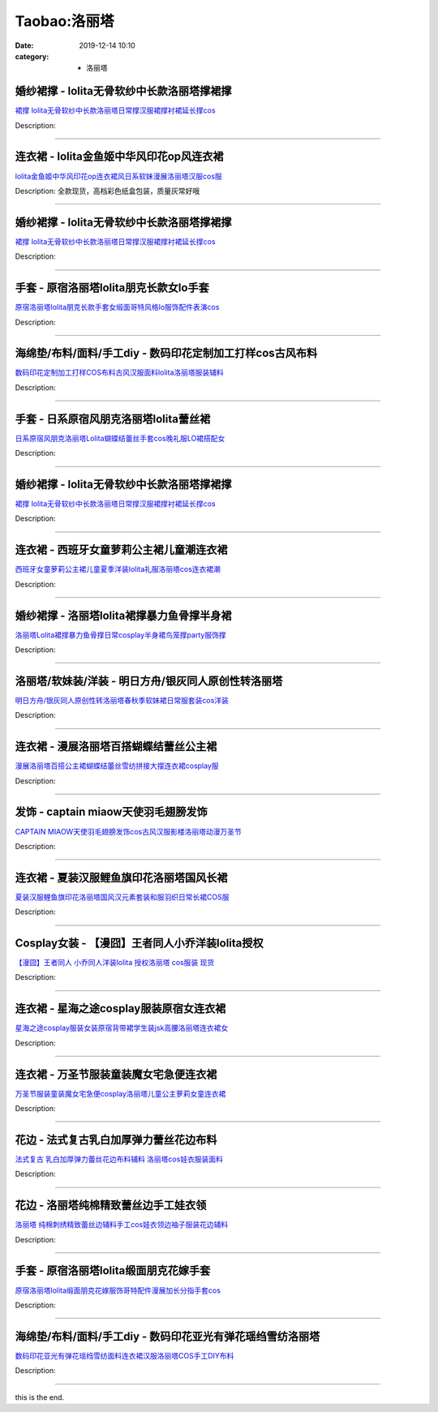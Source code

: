 Taobao:洛丽塔
#############

:date: 2019-12-14 10:10
:category: + 洛丽塔

婚纱裙撑 - lolita无骨软纱中长款洛丽塔撑裙撑
====================================================

.. image:: https://img.alicdn.com/bao/uploaded/i1/675399645/O1CN01FrlEkS2L7SaLE08A7_!!675399645.jpg_300x300
   :alt: 裙撑 lolita无骨软纱中长款洛丽塔日常撑汉服裙撑衬裙延长撑cos

\ `裙撑 lolita无骨软纱中长款洛丽塔日常撑汉服裙撑衬裙延长撑cos <//s.click.taobao.com/t?e=m%3D2%26s%3DG87k7Qxq6k4cQipKwQzePOeEDrYVVa64lwnaF1WLQxlyINtkUhsv0J17BZ0bRvcbJZyTmHFgi7ubDNFqysmgm1%2BqIKQJ3JXRtMoTPL9YJHaTRAJy7E%2FdnkeSfk%2FNwBd41GPduzu4oNre5yGZyk8BKyCiNScdIRZMFrZ7E5DZ9wpYWTvRNbALQzWgCasZSt8qsHvoqMYfLX%2FGJe8N%2FwNpGw%3D%3D&scm=null&pvid=100_11.1.131.224_118596_1531585931253642107&app_pvid=59590_11.8.57.194_4912_1585931253638&ptl=floorId:2836;originalFloorId:2836;pvid:100_11.1.131.224_118596_1531585931253642107;app_pvid:59590_11.8.57.194_4912_1585931253638&xId=1WcXG0TVYDItGCDInTVDa5SLNhMOj4fZMypJ58D1AMCS9dbMnSmYXAUIjPMxzeusbMN0ijpHSDdgpZ0WCGwS0SSB9xbatiqS9bJ69DYF3bQl&union_lens=lensId%3AMAPI%401585931253%400b0839c2_0efe_17140de77d4_97b0%4001>`__

Description: 

------------------------

连衣裙 - lolita金鱼姬中华风印花op风连衣裙
====================================================

.. image:: https://img.alicdn.com/bao/uploaded/i1/3065064775/O1CN01YHJek51l8zhX9EVd5_!!3065064775.jpg_300x300
   :alt: lolita金鱼姬中华风印花op连衣裙风日系软妹漫展洛丽塔汉服cos服

\ `lolita金鱼姬中华风印花op连衣裙风日系软妹漫展洛丽塔汉服cos服 <//s.click.taobao.com/t?e=m%3D2%26s%3DxqXj%2Fv2wa%2FkcQipKwQzePOeEDrYVVa64r4ll3HtqqoxyINtkUhsv0J17BZ0bRvcbJZyTmHFgi7ubDNFqysmgm1%2BqIKQJ3JXRtMoTPL9YJHaTRAJy7E%2FdnkeSfk%2FNwBd41GPduzu4oNoCJa3BjML%2Brgpm%2Fw0c8aeWxfL%2FIq6%2BRNcBh6WOKBRkPtac8M7xLMsXAlcd%2BLcwWJ7GDmntuH4VtA%3D%3D&scm=null&pvid=100_11.1.131.224_118596_1531585931253642107&app_pvid=59590_11.8.57.194_4912_1585931253638&ptl=floorId:2836;originalFloorId:2836;pvid:100_11.1.131.224_118596_1531585931253642107;app_pvid:59590_11.8.57.194_4912_1585931253638&xId=2iJezoxSDcqT1hX9wB596JWO1TYP2zUWfTSrIyHyZihUzaGpi9DApSrBz9HkfK8Az7YbA7LoGyVeNEe1iHo1upVYeEllGjc3tbPNpPWZtqJi&union_lens=lensId%3AMAPI%401585931253%400b0839c2_0efe_17140de77d4_97b1%4001>`__

Description: 全款现货，高档彩色纸盒包装，质量灰常好哦

------------------------

婚纱裙撑 - lolita无骨软纱中长款洛丽塔撑裙撑
====================================================

.. image:: https://img.alicdn.com/bao/uploaded/i2/1030320279/O1CN01S65Cw61Dvp4SRVPHB_!!1030320279.jpg_300x300
   :alt: 裙撑 lolita无骨软纱中长款洛丽塔日常撑汉服裙撑衬裙延长撑cos

\ `裙撑 lolita无骨软纱中长款洛丽塔日常撑汉服裙撑衬裙延长撑cos <//s.click.taobao.com/t?e=m%3D2%26s%3D4z19SIanBxEcQipKwQzePOeEDrYVVa64lwnaF1WLQxlyINtkUhsv0J17BZ0bRvcbJZyTmHFgi7ubDNFqysmgm1%2BqIKQJ3JXRtMoTPL9YJHaTRAJy7E%2FdnkeSfk%2FNwBd41GPduzu4oNq8%2BtgAYNKTrYRykdutjCwpZuifFZ%2BPW97IY8Lrmg%2F6l66h5gRBXjFNxgxdTc00KD8%3D&scm=null&pvid=100_11.1.131.224_118596_1531585931253642107&app_pvid=59590_11.8.57.194_4912_1585931253638&ptl=floorId:2836;originalFloorId:2836;pvid:100_11.1.131.224_118596_1531585931253642107;app_pvid:59590_11.8.57.194_4912_1585931253638&xId=5xTW6ICxzy2Nw6sTPWUHb1m5kk86jfkal6vgNaa0kRkrBE299UdW5i3oUC6raL6OGmf7jb60Q3emmsuqm0GF0Pouz1BRicLnEcGPWxFgFqIO&union_lens=lensId%3AMAPI%401585931253%400b0839c2_0efe_17140de77d4_97b2%4001>`__

Description: 

------------------------

手套 - 原宿洛丽塔lolita朋克长款女lo手套
==================================================

.. image:: https://img.alicdn.com/bao/uploaded/i1/2433374821/O1CN01qhasJ11lU3ve7uG91_!!2433374821.jpg_300x300
   :alt: 原宿洛丽塔lolita朋克长款手套女缎面哥特风格lo服饰配件表演cos

\ `原宿洛丽塔lolita朋克长款手套女缎面哥特风格lo服饰配件表演cos <//s.click.taobao.com/t?e=m%3D2%26s%3Dg4XGPX1G2v0cQipKwQzePOeEDrYVVa64lwnaF1WLQxlyINtkUhsv0J17BZ0bRvcbJZyTmHFgi7ubDNFqysmgm1%2BqIKQJ3JXRtMoTPL9YJHaTRAJy7E%2FdnkeSfk%2FNwBd41GPduzu4oNoX1LGe%2BpEgY4iT4d%2BLa95%2Bdpe%2Bv8TsgB56sdvkYN%2F%2F%2Fa6h5gRBXjFNxgxdTc00KD8%3D&scm=null&pvid=100_11.1.131.224_118596_1531585931253642107&app_pvid=59590_11.8.57.194_4912_1585931253638&ptl=floorId:2836;originalFloorId:2836;pvid:100_11.1.131.224_118596_1531585931253642107;app_pvid:59590_11.8.57.194_4912_1585931253638&xId=1IeLocj8B2lkjhwbiIze1LH16kPbhipgRNjU6XotwmbBcXTq0p9jjE4tlNF6ive6z2CwYkha4Z9MrATMnh9Dy969g8KPNvdFkum2BBieZq6C&union_lens=lensId%3AMAPI%401585931253%400b0839c2_0efe_17140de77d4_97b3%4001>`__

Description: 

------------------------

海绵垫/布料/面料/手工diy - 数码印花定制加工打样cos古风布料
======================================================================

.. image:: https://img.alicdn.com/bao/uploaded/i3/32868789/O1CN01i1vzeD2EnPaSvyOXI_!!32868789.jpg_300x300
   :alt: 数码印花定制加工打样COS布料古风汉服面料lolita洛丽塔服装辅料

\ `数码印花定制加工打样COS布料古风汉服面料lolita洛丽塔服装辅料 <//s.click.taobao.com/t?e=m%3D2%26s%3DZwI0g6e5Zu0cQipKwQzePOeEDrYVVa64lwnaF1WLQxlyINtkUhsv0J17BZ0bRvcbJZyTmHFgi7ubDNFqysmgm1%2BqIKQJ3JXRtMoTPL9YJHaTRAJy7E%2FdnkeSfk%2FNwBd41GPduzu4oNpGyo61MiRVh1YWaqnIJGErYlWriYexw3x%2BSNmXL%2Fac1WdvefvtgkwCIYULNg46oBA%3D&scm=null&pvid=100_11.1.131.224_118596_1531585931253642107&app_pvid=59590_11.8.57.194_4912_1585931253638&ptl=floorId:2836;originalFloorId:2836;pvid:100_11.1.131.224_118596_1531585931253642107;app_pvid:59590_11.8.57.194_4912_1585931253638&xId=7dYkbm76UGoO27JNg5UhGBJWJhydYdFC4o695mOXIPZPOyzIrYu33R1r8728DHDs7XhM9Mwd3nbVC1mxuC4gVUvznZlveQ0uPAuRw5NMdxZ5&union_lens=lensId%3AMAPI%401585931253%400b0839c2_0efe_17140de77d4_97b4%4001>`__

Description: 

------------------------

手套 - 日系原宿风朋克洛丽塔lolita蕾丝裙
================================================

.. image:: https://img.alicdn.com/bao/uploaded/i3/2433374821/O1CN01HaAJA51lU3ywYQYuv_!!2433374821.jpg_300x300
   :alt: 日系原宿风朋克洛丽塔Lolita蝴蝶结蕾丝手套cos晚礼服LO裙搭配女

\ `日系原宿风朋克洛丽塔Lolita蝴蝶结蕾丝手套cos晚礼服LO裙搭配女 <//s.click.taobao.com/t?e=m%3D2%26s%3D4Mi9GYQOB2UcQipKwQzePOeEDrYVVa64lwnaF1WLQxlyINtkUhsv0J17BZ0bRvcbJZyTmHFgi7ubDNFqysmgm1%2BqIKQJ3JXRtMoTPL9YJHaTRAJy7E%2FdnkeSfk%2FNwBd41GPduzu4oNoX1LGe%2BpEgY4iT4d%2BLa95%2BQu9j1Kj0CjKu16plN%2BbkHq6h5gRBXjFNxgxdTc00KD8%3D&scm=null&pvid=100_11.1.131.224_118596_1531585931253642107&app_pvid=59590_11.8.57.194_4912_1585931253638&ptl=floorId:2836;originalFloorId:2836;pvid:100_11.1.131.224_118596_1531585931253642107;app_pvid:59590_11.8.57.194_4912_1585931253638&xId=7m8neVqfCST3Lr4cwBqcFYssVouZ7uxqyBz8p8KA35sgcIKYTex3xPgH8FRjrvRIJQJMD7X76KvrK42loMdor05iKoXjtBVdm0pUQv8JYMKn&union_lens=lensId%3AMAPI%401585931253%400b0839c2_0efe_17140de77d4_97b5%4001>`__

Description: 

------------------------

婚纱裙撑 - lolita无骨软纱中长款洛丽塔撑裙撑
====================================================

.. image:: https://img.alicdn.com/bao/uploaded/i3/1738156437/O1CN01guXlTg1xQC3hBVMJt_!!0-item_pic.jpg_300x300
   :alt: 裙撑 lolita无骨软纱中长款洛丽塔日常撑汉服裙撑衬裙延长撑cos

\ `裙撑 lolita无骨软纱中长款洛丽塔日常撑汉服裙撑衬裙延长撑cos <//s.click.taobao.com/t?e=m%3D2%26s%3DqBiFwpY3WtUcQipKwQzePOeEDrYVVa64r4ll3HtqqoxyINtkUhsv0J17BZ0bRvcbJZyTmHFgi7ubDNFqysmgm1%2BqIKQJ3JXRtMoTPL9YJHaTRAJy7E%2FdnkeSfk%2FNwBd41GPduzu4oNoetrxKshbCNu6sFGPTwwggsckBd7NPUj6Gvzucn%2FjaVK6h5gRBXjFNxgxdTc00KD8%3D&scm=null&pvid=100_11.1.131.224_118596_1531585931253642107&app_pvid=59590_11.8.57.194_4912_1585931253638&ptl=floorId:2836;originalFloorId:2836;pvid:100_11.1.131.224_118596_1531585931253642107;app_pvid:59590_11.8.57.194_4912_1585931253638&xId=3WnHlWSgtk794ZUj3tShOI0HZck4fqSfyBT8vCGhjm2i21vnkuLIbxZcEPfQCEhOVhnFmHBHycSmEbxgxRyZBNbCMdBTngTXUgHZ0zdLBiPh&union_lens=lensId%3AMAPI%401585931253%400b0839c2_0efe_17140de77d4_97b6%4001>`__

Description: 

------------------------

连衣裙 - 西班牙女童萝莉公主裙儿童潮连衣裙
============================================

.. image:: https://img.alicdn.com/bao/uploaded/i1/2261756454/O1CN011PJWrK1xXynfgDBZF_!!2261756454-0-pixelsss.jpg_300x300
   :alt: 西班牙女童萝莉公主裙儿童夏季洋装lolita礼服洛丽塔cos连衣裙潮

\ `西班牙女童萝莉公主裙儿童夏季洋装lolita礼服洛丽塔cos连衣裙潮 <//s.click.taobao.com/t?e=m%3D2%26s%3DxUgNY8lfIKscQipKwQzePOeEDrYVVa64r4ll3HtqqoxyINtkUhsv0J17BZ0bRvcbJZyTmHFgi7ubDNFqysmgm1%2BqIKQJ3JXRtMoTPL9YJHaTRAJy7E%2FdnkeSfk%2FNwBd41GPduzu4oNrkK%2BwYosQWYihS0V1T3h5DIhFkeQS84PG30wnXjTOB866h5gRBXjFNxgxdTc00KD8%3D&scm=null&pvid=100_11.1.131.224_118596_1531585931253642107&app_pvid=59590_11.8.57.194_4912_1585931253638&ptl=floorId:2836;originalFloorId:2836;pvid:100_11.1.131.224_118596_1531585931253642107;app_pvid:59590_11.8.57.194_4912_1585931253638&xId=6paQMYnld1A0R2i1vfIFmdBBJbWWoCQH7LCfKFvH46n4NW9C1IyaLLOyFt1IR09NgVtt1rtZPRlJdQlta0FIPz7f9owauBTHTKUfIPPFAVan&union_lens=lensId%3AMAPI%401585931253%400b0839c2_0efe_17140de77d4_97b7%4001>`__

Description: 

------------------------

婚纱裙撑 - 洛丽塔lolita裙撑暴力鱼骨撑半身裙
====================================================

.. image:: https://img.alicdn.com/bao/uploaded/i3/2863016488/O1CN015e42Mg1xnYGZrFGWx_!!0-item_pic.jpg_300x300
   :alt: 洛丽塔Lolita裙撑暴力鱼骨撑日常cosplay半身裙鸟笼撑party服饰撑

\ `洛丽塔Lolita裙撑暴力鱼骨撑日常cosplay半身裙鸟笼撑party服饰撑 <//s.click.taobao.com/t?e=m%3D2%26s%3D8iPCxH8Y7sIcQipKwQzePOeEDrYVVa64lwnaF1WLQxlyINtkUhsv0J17BZ0bRvcbJZyTmHFgi7ubDNFqysmgm1%2BqIKQJ3JXRtMoTPL9YJHaTRAJy7E%2FdnkeSfk%2FNwBd41GPduzu4oNorY1cMLwuQOKYbgFqZfunW3dgQiDtpf%2F4PLT6MptI6ua6h5gRBXjFNxgxdTc00KD8%3D&scm=null&pvid=100_11.1.131.224_118596_1531585931253642107&app_pvid=59590_11.8.57.194_4912_1585931253638&ptl=floorId:2836;originalFloorId:2836;pvid:100_11.1.131.224_118596_1531585931253642107;app_pvid:59590_11.8.57.194_4912_1585931253638&xId=6kr2NSLdaPNanQrlo4a9OxEPPM6ZO2flG5VYIqxkAvqtbu1BF34wzHzQ2aX3Gh8ZOKny9NIazHGaWDQAGLelX2z8HqzsFpn6HfIYikESGhC4&union_lens=lensId%3AMAPI%401585931253%400b0839c2_0efe_17140de77d4_97b8%4001>`__

Description: 

------------------------

洛丽塔/软妹装/洋装 - 明日方舟/银灰同人原创性转洛丽塔
==========================================================

.. image:: https://img.alicdn.com/bao/uploaded/i1/118809695/O1CN01Xjk3Jq2LUMPmznEuy_!!118809695.jpg_300x300
   :alt: 明日方舟/银灰同人原创性转洛丽塔春秋季软妹裙日常服套装cos洋装

\ `明日方舟/银灰同人原创性转洛丽塔春秋季软妹裙日常服套装cos洋装 <//s.click.taobao.com/t?e=m%3D2%26s%3D4bqE9jXBGv8cQipKwQzePOeEDrYVVa64lwnaF1WLQxlyINtkUhsv0J17BZ0bRvcbJZyTmHFgi7ubDNFqysmgm1%2BqIKQJ3JXRtMoTPL9YJHaTRAJy7E%2FdnkeSfk%2FNwBd41GPduzu4oNqHhcr06H9FzXcjIYGFQqpbeSNs2FJdSVHkwD6y3vTMEDWgCasZSt8qsHvoqMYfLX%2FGJe8N%2FwNpGw%3D%3D&scm=null&pvid=100_11.1.131.224_118596_1531585931253642107&app_pvid=59590_11.8.57.194_4912_1585931253638&ptl=floorId:2836;originalFloorId:2836;pvid:100_11.1.131.224_118596_1531585931253642107;app_pvid:59590_11.8.57.194_4912_1585931253638&xId=OV3IlUVHM1iqKFHz4VPK2u8f4Sgq1UssnkHnJQrvwomMTlx0Wvef7FLm2oBal8FNOlpdaR6AYNn49ZeNcPHhmuFZKDBDDfgImcAq0AMNCvw&union_lens=lensId%3AMAPI%401585931253%400b0839c2_0efe_17140de77d4_97b9%4001>`__

Description: 

------------------------

连衣裙 - 漫展洛丽塔百搭蝴蝶结蕾丝公主裙
==========================================

.. image:: https://img.alicdn.com/bao/uploaded/i1/3336804587/O1CN01IclRyd1jktKAb6gNx_!!3336804587.jpg_300x300
   :alt: 漫展洛丽塔百搭公主裙蝴蝶结蕾丝雪纺拼接大摆连衣裙cosplay服

\ `漫展洛丽塔百搭公主裙蝴蝶结蕾丝雪纺拼接大摆连衣裙cosplay服 <//s.click.taobao.com/t?e=m%3D2%26s%3DZjmVK94X3nscQipKwQzePOeEDrYVVa64lwnaF1WLQxlyINtkUhsv0J17BZ0bRvcbJZyTmHFgi7ubDNFqysmgm1%2BqIKQJ3JXRtMoTPL9YJHaTRAJy7E%2FdnkeSfk%2FNwBd41GPduzu4oNrOcDL5Co1HFV0NdtOm6vtEd%2F5QA5qkXlHA1I%2F5VkZsM66h5gRBXjFNxgxdTc00KD8%3D&scm=null&pvid=100_11.1.131.224_118596_1531585931253642107&app_pvid=59590_11.8.57.194_4912_1585931253638&ptl=floorId:2836;originalFloorId:2836;pvid:100_11.1.131.224_118596_1531585931253642107;app_pvid:59590_11.8.57.194_4912_1585931253638&xId=1p0FnrLt1pMBGK5dt8HwWb1X3SUZIzQxW2QbYkw93GdcY8PgfVk1iohtfSBzLZTAigyxMSqlsyyYxfz46QxxjEMp6RCX0dHzjWOTHGQwDqM1&union_lens=lensId%3AMAPI%401585931253%400b0839c2_0efe_17140de77d4_97ba%4001>`__

Description: 

------------------------

发饰 - captain miaow天使羽毛翅膀发饰
====================================================

.. image:: https://img.alicdn.com/bao/uploaded/i3/TB1900FKpXXXXc3XXXXXXXXXXXX_!!0-item_pic.jpg_300x300
   :alt: CAPTAIN MIAOW天使羽毛翅膀发饰cos古风汉服影楼洛丽塔动漫万圣节

\ `CAPTAIN MIAOW天使羽毛翅膀发饰cos古风汉服影楼洛丽塔动漫万圣节 <//s.click.taobao.com/t?e=m%3D2%26s%3DLS0F26JhbUIcQipKwQzePOeEDrYVVa64lwnaF1WLQxlyINtkUhsv0J17BZ0bRvcbJZyTmHFgi7ubDNFqysmgm1%2BqIKQJ3JXRtMoTPL9YJHaTRAJy7E%2FdnkeSfk%2FNwBd41GPduzu4oNpK8iRUNrzYSTvbwyVmoIOcV2hsFTnULYVj%2FqmUXxfkBzWgCasZSt8qsHvoqMYfLX%2FGJe8N%2FwNpGw%3D%3D&scm=null&pvid=100_11.1.131.224_118596_1531585931253642107&app_pvid=59590_11.8.57.194_4912_1585931253638&ptl=floorId:2836;originalFloorId:2836;pvid:100_11.1.131.224_118596_1531585931253642107;app_pvid:59590_11.8.57.194_4912_1585931253638&xId=3hZyzuedHxjVdA8WCA3pulEo0bWzApkFAMXMiMyfVbOH6HDBg47s3vTUAq3Bg879H4wOQ2NRk7vowHx5AdTfeZuheTLxBJs4BPwD7hV5gdN2&union_lens=lensId%3AMAPI%401585931253%400b0839c2_0efe_17140de77d5_97bb%4001>`__

Description: 

------------------------

连衣裙 - 夏装汉服鲤鱼旗印花洛丽塔国风长裙
============================================

.. image:: https://img.alicdn.com/bao/uploaded/i2/3076786203/O1CN01nbZAzf1vh1JkPHsnV_!!3076786203.jpg_300x300
   :alt: 夏装汉服鲤鱼旗印花洛丽塔国风汉元素套装和服羽织日常长裙COS服

\ `夏装汉服鲤鱼旗印花洛丽塔国风汉元素套装和服羽织日常长裙COS服 <//s.click.taobao.com/t?e=m%3D2%26s%3DbXnmTJmkL2ccQipKwQzePOeEDrYVVa64lwnaF1WLQxlyINtkUhsv0J17BZ0bRvcbJZyTmHFgi7ubDNFqysmgm1%2BqIKQJ3JXRtMoTPL9YJHaTRAJy7E%2FdnkeSfk%2FNwBd41GPduzu4oNrChI4vQHuUMVdIOM3m9hJB%2FvdPbi5nNfg1a8RtBAlWjd1w64zURQtiAlcd%2BLcwWJ7GDmntuH4VtA%3D%3D&scm=null&pvid=100_11.1.131.224_118596_1531585931253642107&app_pvid=59590_11.8.57.194_4912_1585931253638&ptl=floorId:2836;originalFloorId:2836;pvid:100_11.1.131.224_118596_1531585931253642107;app_pvid:59590_11.8.57.194_4912_1585931253638&xId=4qAKdB8IVa61EPYX5KXBWVcFRxS3TarZCi6KwaeCrc8VQeSZ0uVSjZRZayX1pqGIVPBCryFVDonPbC3o9tXmJHMJsPccDz8UAPvUxg2hGgOe&union_lens=lensId%3AMAPI%401585931253%400b0839c2_0efe_17140de77d5_97bc%4001>`__

Description: 

------------------------

Cosplay女装 - 【漫囧】王者同人小乔洋装lolita授权
================================================================

.. image:: https://img.alicdn.com/bao/uploaded/i1/2940718379/TB18VIOXPgy_uJjSZSgXXbz0XXa_!!0-item_pic.jpg_300x300
   :alt: 【漫囧】王者同人 小乔同人洋装lolita 授权洛丽塔 cos服装 现货

\ `【漫囧】王者同人 小乔同人洋装lolita 授权洛丽塔 cos服装 现货 <//s.click.taobao.com/t?e=m%3D2%26s%3D9FwCQBPBpfgcQipKwQzePOeEDrYVVa64r4ll3HtqqoxyINtkUhsv0J17BZ0bRvcbJZyTmHFgi7ubDNFqysmgm1%2BqIKQJ3JXRtMoTPL9YJHaTRAJy7E%2FdnkeSfk%2FNwBd41GPduzu4oNqEH%2ByfaV5HqvCFcXZTJq%2F18C09lChN%2Ftx8CiW0BnSRYPJ2nZ53rhHfAlcd%2BLcwWJ7GDmntuH4VtA%3D%3D&scm=null&pvid=100_11.1.131.224_118596_1531585931253642107&app_pvid=59590_11.8.57.194_4912_1585931253638&ptl=floorId:2836;originalFloorId:2836;pvid:100_11.1.131.224_118596_1531585931253642107;app_pvid:59590_11.8.57.194_4912_1585931253638&xId=5skZalqQPkd16mkUReexVNl2ICTL4u5Weml39c6qt5SeTjWtWlEAPoZTbQ64eTPev1l0TeqfXcnDYbCaA5qch9TIctCwx7dd3myZgHO8m9sr&union_lens=lensId%3AMAPI%401585931253%400b0839c2_0efe_17140de77d5_97bd%4001>`__

Description: 

------------------------

连衣裙 - 星海之途cosplay服装原宿女连衣裙
==================================================

.. image:: https://img.alicdn.com/bao/uploaded/i1/69534357/O1CN01mQljoG1i3YFW3UnjN_!!0-item_pic.jpg_300x300
   :alt: 星海之途cosplay服装女装原宿背带裙学生装jsk高腰洛丽塔连衣裙女

\ `星海之途cosplay服装女装原宿背带裙学生装jsk高腰洛丽塔连衣裙女 <//s.click.taobao.com/t?e=m%3D2%26s%3Db5O6P%2B1DIWkcQipKwQzePOeEDrYVVa64lwnaF1WLQxlyINtkUhsv0J17BZ0bRvcbJZyTmHFgi7ubDNFqysmgm1%2BqIKQJ3JXRtMoTPL9YJHaTRAJy7E%2FdnkeSfk%2FNwBd41GPduzu4oNptAtia8f0bgSXpGd7r1WzAQ4IEsfQspJLx4A79RHgfPGdvefvtgkwCIYULNg46oBA%3D&scm=null&pvid=100_11.1.131.224_118596_1531585931253642107&app_pvid=59590_11.8.57.194_4912_1585931253638&ptl=floorId:2836;originalFloorId:2836;pvid:100_11.1.131.224_118596_1531585931253642107;app_pvid:59590_11.8.57.194_4912_1585931253638&xId=5UemUJK7THReVGHjAX5flKpWen8X7rgwVhyuE30C4QpjOmPvVAPGQRseGdTtyV4cfh9kjY6PL9f3LWInVHwVGrLhy3GIri0xEavcBcyxarJr&union_lens=lensId%3AMAPI%401585931253%400b0839c2_0efe_17140de77d5_97be%4001>`__

Description: 

------------------------

连衣裙 - 万圣节服装童装魔女宅急便连衣裙
==========================================

.. image:: https://img.alicdn.com/bao/uploaded/i4/746894803/O1CN01IeVmeZ1lLorQiLZht_!!746894803.jpg_300x300
   :alt: 万圣节服装童装魔女宅急便cosplay洛丽塔儿童公主萝莉女童连衣裙

\ `万圣节服装童装魔女宅急便cosplay洛丽塔儿童公主萝莉女童连衣裙 <//s.click.taobao.com/t?e=m%3D2%26s%3D4pAlZXHshd4cQipKwQzePOeEDrYVVa64lwnaF1WLQxlyINtkUhsv0J17BZ0bRvcbJZyTmHFgi7ubDNFqysmgm1%2BqIKQJ3JXRtMoTPL9YJHaTRAJy7E%2FdnkeSfk%2FNwBd41GPduzu4oNomMNH5dVbwpcRiZWkmA5ukVw9N1SWAHJm%2FWzfkWX1h1zWgCasZSt8qsHvoqMYfLX%2FGJe8N%2FwNpGw%3D%3D&scm=null&pvid=100_11.1.131.224_118596_1531585931253642107&app_pvid=59590_11.8.57.194_4912_1585931253638&ptl=floorId:2836;originalFloorId:2836;pvid:100_11.1.131.224_118596_1531585931253642107;app_pvid:59590_11.8.57.194_4912_1585931253638&xId=51hfbDvZBHOXDtjD1JJSiRZpMvGgZoZWDIUTccIkMIiKdiRcuSxCPX8WwEgUV2OzmuuJxTYabVIKd8MIiu218mGpvFF9N6zg44CKigNSC1dz&union_lens=lensId%3AMAPI%401585931253%400b0839c2_0efe_17140de77d5_97bf%4001>`__

Description: 

------------------------

花边 - 法式复古乳白加厚弹力蕾丝花边布料
==========================================

.. image:: https://img.alicdn.com/bao/uploaded/i3/360169832/O1CN01vpPkqc2MV6g29h8RQ_!!360169832.jpg_300x300
   :alt: 法式复古 乳白加厚弹力蕾丝花边布料辅料 洛丽塔cos娃衣服装面料

\ `法式复古 乳白加厚弹力蕾丝花边布料辅料 洛丽塔cos娃衣服装面料 <//s.click.taobao.com/t?e=m%3D2%26s%3DH5RjPMbAFuYcQipKwQzePOeEDrYVVa64lwnaF1WLQxlyINtkUhsv0J17BZ0bRvcbJZyTmHFgi7ubDNFqysmgm1%2BqIKQJ3JXRtMoTPL9YJHaTRAJy7E%2FdnkeSfk%2FNwBd41GPduzu4oNoJUaOsBZWOidqdj8WHFUX1HsfVd1qTSBB9SHWlHF8HDmAhzz2m%2BqcqcSpj5qSCmbA%3D&scm=null&pvid=100_11.1.131.224_118596_1531585931253642107&app_pvid=59590_11.8.57.194_4912_1585931253638&ptl=floorId:2836;originalFloorId:2836;pvid:100_11.1.131.224_118596_1531585931253642107;app_pvid:59590_11.8.57.194_4912_1585931253638&xId=2K5hCZqnFaR4DIYCP7FoYRFVDliYq5FMydsbT8jGhyZ7oOoB9CE5fAkm3zbjtzzX7P9nOMpxvIDZM8lnm2SLiJrgiFbA8gpv8o2qRYW75PJt&union_lens=lensId%3AMAPI%401585931253%400b0839c2_0efe_17140de77d5_97c0%4001>`__

Description: 

------------------------

花边 - 洛丽塔纯棉精致蕾丝边手工娃衣领
========================================

.. image:: https://img.alicdn.com/bao/uploaded/i1/360169832/O1CN01nshkJp2MV6eooK0j0_!!360169832.jpg_300x300
   :alt: 洛丽塔 纯棉刺绣精致蕾丝边辅料手工cos娃衣领边袖子服装花边辅料

\ `洛丽塔 纯棉刺绣精致蕾丝边辅料手工cos娃衣领边袖子服装花边辅料 <//s.click.taobao.com/t?e=m%3D2%26s%3Ds6D2LKDsp4UcQipKwQzePOeEDrYVVa64lwnaF1WLQxlyINtkUhsv0J17BZ0bRvcbJZyTmHFgi7ubDNFqysmgm1%2BqIKQJ3JXRtMoTPL9YJHaTRAJy7E%2FdnkeSfk%2FNwBd41GPduzu4oNoJUaOsBZWOiQU8vZwSmXtA4YmmBng16TouoDQ6fhJbCGAhzz2m%2BqcqcSpj5qSCmbA%3D&scm=null&pvid=100_11.1.131.224_118596_1531585931253642107&app_pvid=59590_11.8.57.194_4912_1585931253638&ptl=floorId:2836;originalFloorId:2836;pvid:100_11.1.131.224_118596_1531585931253642107;app_pvid:59590_11.8.57.194_4912_1585931253638&xId=4qAS8TslghOaIOLGnMONxSxLmNzC3snSgGC05xsP9fLUhYwgvh7J2NVhqVD8sKt9OZ8a4SQbC51SBaNPDCdJqIU28XaLm4mC3B8qxPStyzIt&union_lens=lensId%3AMAPI%401585931253%400b0839c2_0efe_17140de77d5_97c1%4001>`__

Description: 

------------------------

手套 - 原宿洛丽塔lolita缎面朋克花嫁手套
================================================

.. image:: https://img.alicdn.com/bao/uploaded/i1/2433374821/O1CN01EyGnk71lU3yyKX2lG_!!2433374821.jpg_300x300
   :alt: 原宿洛丽塔lolita缎面朋克花嫁服饰哥特配件漫展加长分指手套cos

\ `原宿洛丽塔lolita缎面朋克花嫁服饰哥特配件漫展加长分指手套cos <//s.click.taobao.com/t?e=m%3D2%26s%3DcRHIbOpMxsAcQipKwQzePOeEDrYVVa64lwnaF1WLQxlyINtkUhsv0J17BZ0bRvcbJZyTmHFgi7ubDNFqysmgm1%2BqIKQJ3JXRtMoTPL9YJHaTRAJy7E%2FdnkeSfk%2FNwBd41GPduzu4oNoX1LGe%2BpEgY4iT4d%2BLa95%2BusWGKXf2eZKDVVEIbUKExK6h5gRBXjFNxgxdTc00KD8%3D&scm=null&pvid=100_11.1.131.224_118596_1531585931253642107&app_pvid=59590_11.8.57.194_4912_1585931253638&ptl=floorId:2836;originalFloorId:2836;pvid:100_11.1.131.224_118596_1531585931253642107;app_pvid:59590_11.8.57.194_4912_1585931253638&xId=6M4B8yEVtVvqICqPbRjEBtpc0VdfmZUO1iwk8X61sKvFb0ac4E6C9hc2hJ4pgEngtthwfcTe2m9MCeAXVGT04LqA5WOCfUwy4xbFWChLrDCU&union_lens=lensId%3AMAPI%401585931253%400b0839c2_0efe_17140de77d5_97c2%4001>`__

Description: 

------------------------

海绵垫/布料/面料/手工diy - 数码印花亚光有弹花瑶绉雪纺洛丽塔
====================================================================

.. image:: https://img.alicdn.com/bao/uploaded/i2/59715973/O1CN01TZVQ2m1tzgHzJW1gD_!!59715973.jpg_300x300
   :alt: 数码印花亚光有弹花瑶绉雪纺面料连衣裙汉服洛丽塔COS手工DIY布料

\ `数码印花亚光有弹花瑶绉雪纺面料连衣裙汉服洛丽塔COS手工DIY布料 <//s.click.taobao.com/t?e=m%3D2%26s%3Di9eZmi7%2BELccQipKwQzePOeEDrYVVa64lwnaF1WLQxlyINtkUhsv0J17BZ0bRvcbJZyTmHFgi7ubDNFqysmgm1%2BqIKQJ3JXRtMoTPL9YJHaTRAJy7E%2FdnkeSfk%2FNwBd41GPduzu4oNp2rxw4p7UaOI2B%2B41bpjQKqPGrL7DEMwIN7siFQk6zQmdvefvtgkwCIYULNg46oBA%3D&scm=null&pvid=100_11.1.131.224_118596_1531585931253642107&app_pvid=59590_11.8.57.194_4912_1585931253638&ptl=floorId:2836;originalFloorId:2836;pvid:100_11.1.131.224_118596_1531585931253642107;app_pvid:59590_11.8.57.194_4912_1585931253638&xId=1x3HqoGNPm5vUpKtJaLzSN6xua57J1fKblR8Js6okmQQ0ggHcylgSQZclMxnsacm3AfAEBBXXPmZy7AmpdEgxqj09g0cJU2R3NqAH8rxdWxO&union_lens=lensId%3AMAPI%401585931253%400b0839c2_0efe_17140de77d5_97c3%4001>`__

Description: 

------------------------

this is the end.